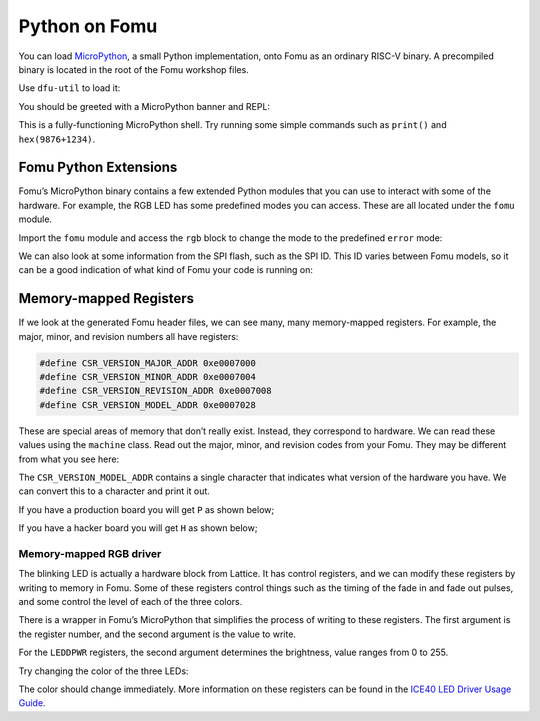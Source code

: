 Python on Fomu
==============

You can load `MicroPython <https://micropython.org/>`__, a small Python
implementation, onto Fomu as an ordinary RISC-V binary. A precompiled
binary is located in the root of the Fomu workshop files.

Use ``dfu-util`` to load it:

.. session::

   $ dfu-util -D micropython-fomu.dfu
   Copyright 2005-2009 Weston Schmidt, Harald Welte and OpenMoko Inc.
   Copyright 2010-2014 Tormod Volden and Stefan Schmidt
   This program is Free Software and has ABSOLUTELY NO WARRANTY
   Please report bugs to dfu-util@lists.gnumonks.org

   Opening DFU capable USB device...
   ID 1209:5bf0
   Run-time device DFU version 0101
   Claiming USB DFU Interface...
   Setting Alternate Setting #0 ...
   Determining device status: state = dfuIDLE, status = 0
   dfuIDLE, continuing
   DFU mode device DFU version 0101
   Device returned transfer size 1024
   $


.. tabs::

   .. group-tab:: MacOS X

        If you’re on a macOS machine, use the following command to connect to
        the device:

        .. code:: sh

           $ screen /dev/cu.usb*

   .. group-tab:: Linux

        If you’re on Linux, use the following command to connect to the device,
        it will be called ``ttyACM?``:

        .. code:: sh

           $ screen /dev/ttyACM*

   .. group-tab:: Windows

        If you’re running a version of Windows earlier than Windows 10, you will
        need to install a driver for the serial port. Open Zadag again and
        select ``Fomu`` from the dropdown list. Install the driver for
        ``USB Serial (CDC)``.

        You can then use a program such as `Tera Term
        <https://tera-term.en.lo4d.com/download>`__.

        .. code:: powershell

           PS> ttermpro.exe

        In Teraterm hit ``New Connection`` and select the ``Serial Port`` Radio
        Button. If it is greyed out you might have to change your USB Port
        driver for the Fomu.

        See `Working with Fomu <#working-with-fomu>`__,
        above.

You should be greeted with a MicroPython banner and REPL:

.. session::

   MicroPython v1.10-299-g8603316 on 2019-08-19; fomu with vexriscv
   >>>

This is a fully-functioning MicroPython shell. Try running some simple
commands such as ``print()`` and ``hex(9876+1234)``.

Fomu Python Extensions
----------------------

Fomu’s MicroPython binary contains a few extended Python modules that
you can use to interact with some of the hardware. For example, the RGB
LED has some predefined modes you can access. These are all located
under the ``fomu`` module.

Import the ``fomu`` module and access the ``rgb`` block to change the
mode to the predefined ``error`` mode:

.. session::

   >>> import fomu
   >>> rgb = fomu.rgb()
   >>> rgb.mode("error")
   >>>

We can also look at some information from the SPI flash, such as the SPI
ID. This ID varies between Fomu models, so it can be a good indication
of what kind of Fomu your code is running on:

.. session::

   >>> spi = fomu.spi()
   >>> hex(spi.id())
   '0xc2152815'
   >>>

Memory-mapped Registers
-----------------------

If we look at the generated Fomu header files, we can see many, many
memory-mapped registers. For example, the major, minor, and revision
numbers all have registers:

.. code:: cpp

   #define CSR_VERSION_MAJOR_ADDR 0xe0007000
   #define CSR_VERSION_MINOR_ADDR 0xe0007004
   #define CSR_VERSION_REVISION_ADDR 0xe0007008
   #define CSR_VERSION_MODEL_ADDR 0xe0007028

These are special areas of memory that don’t really exist. Instead, they
correspond to hardware. We can read these values using the ``machine``
class. Read out the major, minor, and revision codes from your Fomu.
They may be different from what you see here:

.. session::

   >>> import machine
   >>> machine.mem32[0xe0007000]
   1
   >>> machine.mem32[0xe0007004]
   8
   >>> machine.mem32[0xe0007008]
   7
   >>>

The ``CSR_VERSION_MODEL_ADDR`` contains a single character that
indicates what version of the hardware you have. We can convert this to
a character and print it out.

If you have a production board you will get ``P`` as shown below;

.. session::

   >>> chr(machine.mem32[0xe0007028])
   'P'
   >>>

If you have a hacker board you will get ``H`` as shown below;

.. session::

   >>> chr(machine.mem32[0xe0007028])
   'H'
   >>>

Memory-mapped RGB driver
~~~~~~~~~~~~~~~~~~~~~~~~

The blinking LED is actually a hardware block from Lattice. It has
control registers, and we can modify these registers by writing to
memory in Fomu. Some of these registers control things such as the
timing of the fade in and fade out pulses, and some control the level of
each of the three colors.

.. image:: ../img/ice40-ledd.png
   :width: 100%
   :alt: Registers of the ICE40 RGB driver

There is a wrapper in Fomu’s MicroPython that simplifies the process of
writing to these registers. The first argument is the register number,
and the second argument is the value to write.

For the ``LEDDPWR`` registers, the second argument determines the
brightness, value ranges from 0 to 255.

Try changing the color of the three LEDs:

.. session::

   >>> ADDR_RED_LED_PULSE_WIDTH   = 0b0001 # LEDDPWRR
   >>> ADDR_GREEN_LED_PULSE_WIDTH = 0b0010 # LEDDPWRG
   >>> ADDR_BLUE_LED_PULSE_WIDTH  = 0b0011 # LEDDPWRB
   >>> rgb.write_raw(ADDR_RED_LED_PULSE_WIDTH, 255)  # Red LED fully on
   >>> rgb.write_raw(ADDR_GREEN_LED_PULSE_WIDTH, 14) # Green LED mostly off
   >>> rgb.write_raw(ADDR_BLUE_LED_PULSE_WIDTH, 1)   # Blue LED off
   >>>

The color should change immediately. More information on these registers
can be found in the `ICE40 LED Driver Usage Guide <reference/FPGA-TN-1288-ICE40LEDDriverUsageGuide.pdf>`__.
